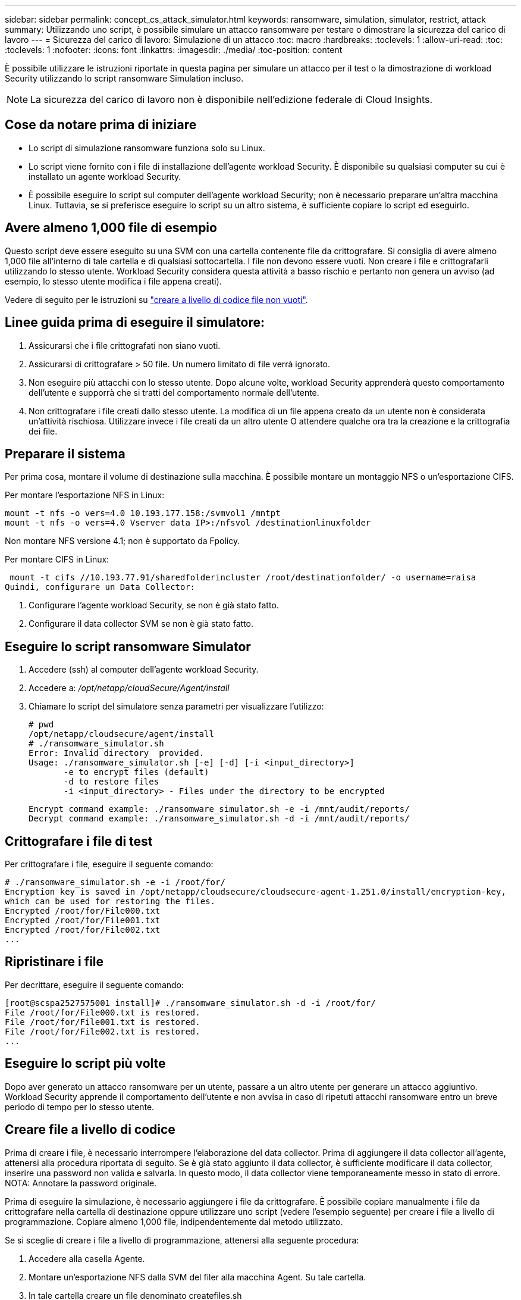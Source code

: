 ---
sidebar: sidebar 
permalink: concept_cs_attack_simulator.html 
keywords: ransomware, simulation, simulator, restrict, attack 
summary: Utilizzando uno script, è possibile simulare un attacco ransomware per testare o dimostrare la sicurezza del carico di lavoro 
---
= Sicurezza del carico di lavoro: Simulazione di un attacco
:toc: macro
:hardbreaks:
:toclevels: 1
:allow-uri-read: 
:toc: 
:toclevels: 1
:nofooter: 
:icons: font
:linkattrs: 
:imagesdir: ./media/
:toc-position: content


[role="lead"]
È possibile utilizzare le istruzioni riportate in questa pagina per simulare un attacco per il test o la dimostrazione di workload Security utilizzando lo script ransomware Simulation incluso.


NOTE: La sicurezza del carico di lavoro non è disponibile nell'edizione federale di Cloud Insights.



== Cose da notare prima di iniziare

* Lo script di simulazione ransomware funziona solo su Linux.
* Lo script viene fornito con i file di installazione dell'agente workload Security. È disponibile su qualsiasi computer su cui è installato un agente workload Security.
* È possibile eseguire lo script sul computer dell'agente workload Security; non è necessario preparare un'altra macchina Linux. Tuttavia, se si preferisce eseguire lo script su un altro sistema, è sufficiente copiare lo script ed eseguirlo.




== Avere almeno 1,000 file di esempio

Questo script deve essere eseguito su una SVM con una cartella contenente file da crittografare. Si consiglia di avere almeno 1,000 file all'interno di tale cartella e di qualsiasi sottocartella. I file non devono essere vuoti. Non creare i file e crittografarli utilizzando lo stesso utente. Workload Security considera questa attività a basso rischio e pertanto non genera un avviso (ad esempio, lo stesso utente modifica i file appena creati).

Vedere di seguito per le istruzioni su link:#create-files-programmatically["creare a livello di codice file non vuoti"].



== Linee guida prima di eseguire il simulatore:

. Assicurarsi che i file crittografati non siano vuoti.
. Assicurarsi di crittografare > 50 file. Un numero limitato di file verrà ignorato.
. Non eseguire più attacchi con lo stesso utente. Dopo alcune volte, workload Security apprenderà questo comportamento dell'utente e supporrà che si tratti del comportamento normale dell'utente.
. Non crittografare i file creati dallo stesso utente. La modifica di un file appena creato da un utente non è considerata un'attività rischiosa. Utilizzare invece i file creati da un altro utente O attendere qualche ora tra la creazione e la crittografia dei file.




== Preparare il sistema

Per prima cosa, montare il volume di destinazione sulla macchina. È possibile montare un montaggio NFS o un'esportazione CIFS.

Per montare l'esportazione NFS in Linux:

....
mount -t nfs -o vers=4.0 10.193.177.158:/svmvol1 /mntpt
mount -t nfs -o vers=4.0 Vserver data IP>:/nfsvol /destinationlinuxfolder
....
Non montare NFS versione 4.1; non è supportato da Fpolicy.

Per montare CIFS in Linux:

 mount -t cifs //10.193.77.91/sharedfolderincluster /root/destinationfolder/ -o username=raisa
Quindi, configurare un Data Collector:

. Configurare l'agente workload Security, se non è già stato fatto.
. Configurare il data collector SVM se non è già stato fatto.




== Eseguire lo script ransomware Simulator

. Accedere (ssh) al computer dell'agente workload Security.
. Accedere a: _/opt/netapp/cloudSecure/Agent/install_
. Chiamare lo script del simulatore senza parametri per visualizzare l'utilizzo:
+
....
# pwd
/opt/netapp/cloudsecure/agent/install
# ./ransomware_simulator.sh
Error: Invalid directory  provided.
Usage: ./ransomware_simulator.sh [-e] [-d] [-i <input_directory>]
       -e to encrypt files (default)
       -d to restore files
       -i <input_directory> - Files under the directory to be encrypted
....
+
....
Encrypt command example: ./ransomware_simulator.sh -e -i /mnt/audit/reports/
Decrypt command example: ./ransomware_simulator.sh -d -i /mnt/audit/reports/
....




== Crittografare i file di test

Per crittografare i file, eseguire il seguente comando:

....
# ./ransomware_simulator.sh -e -i /root/for/
Encryption key is saved in /opt/netapp/cloudsecure/cloudsecure-agent-1.251.0/install/encryption-key,
which can be used for restoring the files.
Encrypted /root/for/File000.txt
Encrypted /root/for/File001.txt
Encrypted /root/for/File002.txt
...
....


== Ripristinare i file

Per decrittare, eseguire il seguente comando:

....
[root@scspa2527575001 install]# ./ransomware_simulator.sh -d -i /root/for/
File /root/for/File000.txt is restored.
File /root/for/File001.txt is restored.
File /root/for/File002.txt is restored.
...
....


== Eseguire lo script più volte

Dopo aver generato un attacco ransomware per un utente, passare a un altro utente per generare un attacco aggiuntivo. Workload Security apprende il comportamento dell'utente e non avvisa in caso di ripetuti attacchi ransomware entro un breve periodo di tempo per lo stesso utente.



== Creare file a livello di codice

Prima di creare i file, è necessario interrompere l'elaborazione del data collector. Prima di aggiungere il data collector all'agente, attenersi alla procedura riportata di seguito. Se è già stato aggiunto il data collector, è sufficiente modificare il data collector, inserire una password non valida e salvarla. In questo modo, il data collector viene temporaneamente messo in stato di errore. NOTA: Annotare la password originale.

Prima di eseguire la simulazione, è necessario aggiungere i file da crittografare. È possibile copiare manualmente i file da crittografare nella cartella di destinazione oppure utilizzare uno script (vedere l'esempio seguente) per creare i file a livello di programmazione. Copiare almeno 1,000 file, indipendentemente dal metodo utilizzato.

Se si sceglie di creare i file a livello di programmazione, attenersi alla seguente procedura:

. Accedere alla casella Agente.
. Montare un'esportazione NFS dalla SVM del filer alla macchina Agent. Su tale cartella.
. In tale cartella creare un file denominato createfiles.sh
. Copiare le seguenti righe nel file.
+
....
for i in {000..1000}
do
   echo hello > "File${i}.txt"
done
echo 3 > /proc/sys/vm/drop_caches ; sync
....
. Salvare il file.
. Assicurarsi che il permesso di esecuzione sul file sia:
+
 chmod 777 ./createfiles.sh
. Eseguire lo script:
+
 ./createfiles.sh
+
nella cartella corrente verranno creati 1000 file.

. Riattivare il data collector
+
Se il data collector è stato disattivato al punto 1, modificare il data collector, inserire la password corretta e salvare. Assicurarsi che il data collector sia nuovamente in esecuzione.



